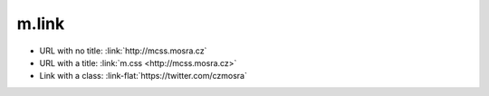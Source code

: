 m.link
######

.. role:: link-flat(link)
    :class: m-flat m-text m-strong

-   URL with no title: :link:`http://mcss.mosra.cz`
-   URL with a title: :link:`m.css <http://mcss.mosra.cz>`
-   Link with a class: :link-flat:`https://twitter.com/czmosra`
